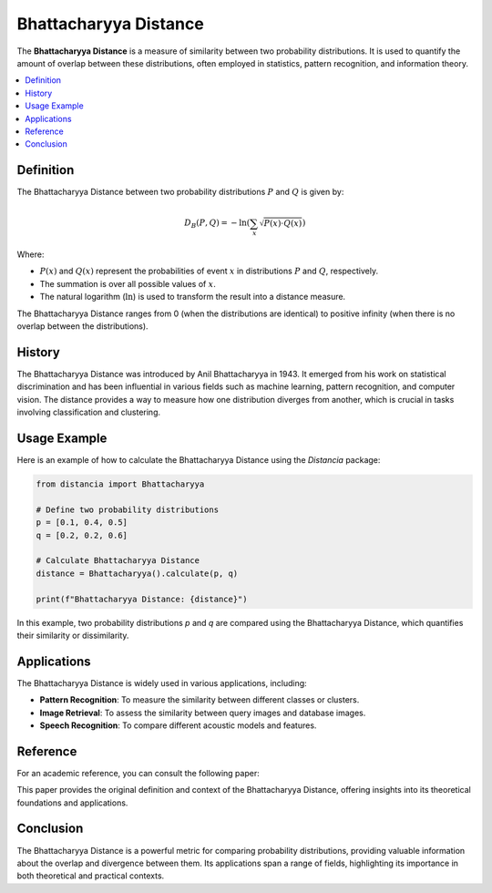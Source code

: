 Bhattacharyya Distance
======================

The **Bhattacharyya Distance** is a measure of similarity between two probability distributions. It is used to quantify the amount of overlap between these distributions, often employed in statistics, pattern recognition, and information theory.

.. contents::
   :local:
   :depth: 2

Definition
----------

The Bhattacharyya Distance between two probability distributions :math:`P` and :math:`Q` is given by:

.. math::

   D_B(P, Q) = -\ln \left( \sum_{x} \sqrt{P(x) \cdot Q(x)} \right)

Where:

- :math:`P(x)` and :math:`Q(x)` represent the probabilities of event :math:`x` in distributions :math:`P` and :math:`Q`, respectively.

- The summation is over all possible values of :math:`x`.

- The natural logarithm (:math:`\ln`) is used to transform the result into a distance measure.

The Bhattacharyya Distance ranges from 0 (when the distributions are identical) to positive infinity (when there is no overlap between the distributions).

History
--------

The Bhattacharyya Distance was introduced by Anil Bhattacharyya in 1943. It emerged from his work on statistical discrimination and has been influential in various fields such as machine learning, pattern recognition, and computer vision. The distance provides a way to measure how one distribution diverges from another, which is crucial in tasks involving classification and clustering.

Usage Example
--------------

Here is an example of how to calculate the Bhattacharyya Distance using the `Distancia` package:

.. code-block:: python

    from distancia import Bhattacharyya

    # Define two probability distributions
    p = [0.1, 0.4, 0.5]
    q = [0.2, 0.2, 0.6]

    # Calculate Bhattacharyya Distance
    distance = Bhattacharyya().calculate(p, q)

    print(f"Bhattacharyya Distance: {distance}")

In this example, two probability distributions `p` and `q` are compared using the Bhattacharyya Distance, which quantifies their similarity or dissimilarity.

Applications
------------

The Bhattacharyya Distance is widely used in various applications, including:

- **Pattern Recognition**: To measure the similarity between different classes or clusters.
- **Image Retrieval**: To assess the similarity between query images and database images.
- **Speech Recognition**: To compare different acoustic models and features.

Reference
---------

For an academic reference, you can consult the following paper:

.. bibliography::

   bhattacharyya

This paper provides the original definition and context of the Bhattacharyya Distance, offering insights into its theoretical foundations and applications.

Conclusion
----------

The Bhattacharyya Distance is a powerful metric for comparing probability distributions, providing valuable information about the overlap and divergence between them. Its applications span a range of fields, highlighting its importance in both theoretical and practical contexts.
